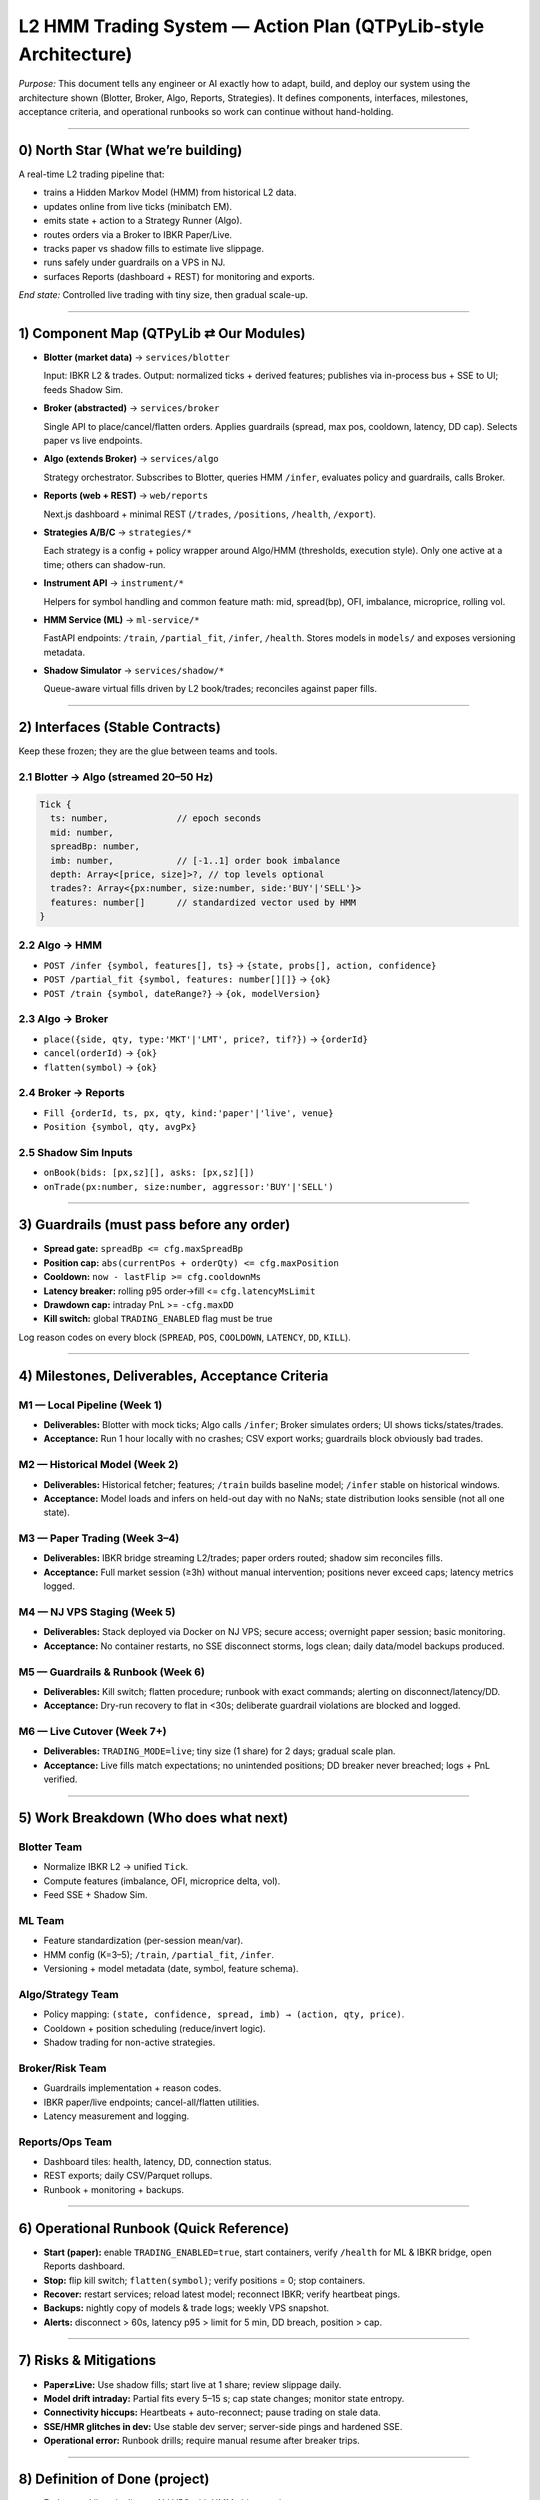 L2 HMM Trading System — Action Plan (QTPyLib-style Architecture)
================================================================

*Purpose:* This document tells any engineer or AI exactly how to adapt, build, and deploy our system using the architecture shown (Blotter, Broker, Algo, Reports, Strategies). It defines components, interfaces, milestones, acceptance criteria, and operational runbooks so work can continue without hand-holding.

----

0) North Star (What we’re building)
----------------------------------

A real-time L2 trading pipeline that:

- trains a Hidden Markov Model (HMM) from historical L2 data.
- updates online from live ticks (minibatch EM).
- emits state + action to a Strategy Runner (Algo).
- routes orders via a Broker to IBKR Paper/Live.
- tracks paper vs shadow fills to estimate live slippage.
- runs safely under guardrails on a VPS in NJ.
- surfaces Reports (dashboard + REST) for monitoring and exports.

*End state:* Controlled live trading with tiny size, then gradual scale-up.

----

1) Component Map (QTPyLib ⇄ Our Modules)
----------------------------------------

- **Blotter (market data)** → ``services/blotter``

  Input: IBKR L2 & trades. Output: normalized ticks + derived features; publishes via in-process bus + SSE to UI; feeds Shadow Sim.

- **Broker (abstracted)** → ``services/broker``

  Single API to place/cancel/flatten orders. Applies guardrails (spread, max pos, cooldown, latency, DD cap). Selects paper vs live endpoints.

- **Algo (extends Broker)** → ``services/algo``

  Strategy orchestrator. Subscribes to Blotter, queries HMM ``/infer``, evaluates policy and guardrails, calls Broker.

- **Reports (web + REST)** → ``web/reports``

  Next.js dashboard + minimal REST (``/trades``, ``/positions``, ``/health``, ``/export``).

- **Strategies A/B/C** → ``strategies/*``

  Each strategy is a config + policy wrapper around Algo/HMM (thresholds, execution style). Only one active at a time; others can shadow-run.

- **Instrument API** → ``instrument/*``

  Helpers for symbol handling and common feature math: mid, spread(bp), OFI, imbalance, microprice, rolling vol.

- **HMM Service (ML)** → ``ml-service/*``

  FastAPI endpoints: ``/train``, ``/partial_fit``, ``/infer``, ``/health``. Stores models in ``models/`` and exposes versioning metadata.

- **Shadow Simulator** → ``services/shadow/*``

  Queue-aware virtual fills driven by L2 book/trades; reconciles against paper fills.

----

2) Interfaces (Stable Contracts)
--------------------------------

Keep these frozen; they are the glue between teams and tools.

2.1 Blotter → Algo (streamed 20–50 Hz)
~~~~~~~~~~~~~~~~~~~~~~~~~~~~~~~~~~~~~~

.. code-block:: javascript

   Tick {
     ts: number,             // epoch seconds
     mid: number,
     spreadBp: number,
     imb: number,            // [-1..1] order book imbalance
     depth: Array<[price, size]>?, // top levels optional
     trades?: Array<{px:number, size:number, side:'BUY'|'SELL'}>
     features: number[]      // standardized vector used by HMM
   }

2.2 Algo → HMM
~~~~~~~~~~~~~~

- ``POST /infer {symbol, features[], ts}`` → ``{state, probs[], action, confidence}``
- ``POST /partial_fit {symbol, features: number[][]}`` → ``{ok}``
- ``POST /train {symbol, dateRange?}`` → ``{ok, modelVersion}``

2.3 Algo → Broker
~~~~~~~~~~~~~~~~~

- ``place({side, qty, type:'MKT'|'LMT', price?, tif?})`` → ``{orderId}``
- ``cancel(orderId)`` → ``{ok}``
- ``flatten(symbol)`` → ``{ok}``

2.4 Broker → Reports
~~~~~~~~~~~~~~~~~~~~

- ``Fill {orderId, ts, px, qty, kind:'paper'|'live', venue}``
- ``Position {symbol, qty, avgPx}``

2.5 Shadow Sim Inputs
~~~~~~~~~~~~~~~~~~~~~

- ``onBook(bids: [px,sz][], asks: [px,sz][])``
- ``onTrade(px:number, size:number, aggressor:'BUY'|'SELL')``

----

3) Guardrails (must pass before any order)
-----------------------------------------

- **Spread gate:** ``spreadBp <= cfg.maxSpreadBp``
- **Position cap:** ``abs(currentPos + orderQty) <= cfg.maxPosition``
- **Cooldown:** ``now - lastFlip >= cfg.cooldownMs``
- **Latency breaker:** rolling p95 order→fill <= ``cfg.latencyMsLimit``
- **Drawdown cap:** intraday PnL >= ``-cfg.maxDD``
- **Kill switch:** global ``TRADING_ENABLED`` flag must be true

Log reason codes on every block (``SPREAD``, ``POS``, ``COOLDOWN``, ``LATENCY``, ``DD``, ``KILL``).

----

4) Milestones, Deliverables, Acceptance Criteria
-----------------------------------------------

M1 — Local Pipeline (Week 1)
~~~~~~~~~~~~~~~~~~~~~~~~~~~~

- **Deliverables:** Blotter with mock ticks; Algo calls ``/infer``; Broker simulates orders; UI shows ticks/states/trades.
- **Acceptance:** Run 1 hour locally with no crashes; CSV export works; guardrails block obviously bad trades.

M2 — Historical Model (Week 2)
~~~~~~~~~~~~~~~~~~~~~~~~~~~~~~

- **Deliverables:** Historical fetcher; features; ``/train`` builds baseline model; ``/infer`` stable on historical windows.
- **Acceptance:** Model loads and infers on held-out day with no NaNs; state distribution looks sensible (not all one state).

M3 — Paper Trading (Week 3–4)
~~~~~~~~~~~~~~~~~~~~~~~~~~~~~

- **Deliverables:** IBKR bridge streaming L2/trades; paper orders routed; shadow sim reconciles fills.
- **Acceptance:** Full market session (≥3h) without manual intervention; positions never exceed caps; latency metrics logged.

M4 — NJ VPS Staging (Week 5)
~~~~~~~~~~~~~~~~~~~~~~~~~~~~

- **Deliverables:** Stack deployed via Docker on NJ VPS; secure access; overnight paper session; basic monitoring.
- **Acceptance:** No container restarts, no SSE disconnect storms, logs clean; daily data/model backups produced.

M5 — Guardrails & Runbook (Week 6)
~~~~~~~~~~~~~~~~~~~~~~~~~~~~~~~~~~

- **Deliverables:** Kill switch; flatten procedure; runbook with exact commands; alerting on disconnect/latency/DD.
- **Acceptance:** Dry-run recovery to flat in <30s; deliberate guardrail violations are blocked and logged.

M6 — Live Cutover (Week 7+)
~~~~~~~~~~~~~~~~~~~~~~~~~~~

- **Deliverables:** ``TRADING_MODE=live``; tiny size (1 share) for 2 days; gradual scale plan.
- **Acceptance:** Live fills match expectations; no unintended positions; DD breaker never breached; logs + PnL verified.

----

5) Work Breakdown (Who does what next)
--------------------------------------

Blotter Team
~~~~~~~~~~~~

- Normalize IBKR L2 → unified ``Tick``.
- Compute features (imbalance, OFI, microprice delta, vol).
- Feed SSE + Shadow Sim.

ML Team
~~~~~~~

- Feature standardization (per-session mean/var).
- HMM config (K=3–5); ``/train``, ``/partial_fit``, ``/infer``.
- Versioning + model metadata (date, symbol, feature schema).

Algo/Strategy Team
~~~~~~~~~~~~~~~~~~

- Policy mapping: ``(state, confidence, spread, imb) → (action, qty, price)``.
- Cooldown + position scheduling (reduce/invert logic).
- Shadow trading for non-active strategies.

Broker/Risk Team
~~~~~~~~~~~~~~~~

- Guardrails implementation + reason codes.
- IBKR paper/live endpoints; cancel-all/flatten utilities.
- Latency measurement and logging.

Reports/Ops Team
~~~~~~~~~~~~~~~~

- Dashboard tiles: health, latency, DD, connection status.
- REST exports; daily CSV/Parquet rollups.
- Runbook + monitoring + backups.

----

6) Operational Runbook (Quick Reference)
---------------------------------------

- **Start (paper):** enable ``TRADING_ENABLED=true``, start containers, verify ``/health`` for ML & IBKR bridge, open Reports dashboard.
- **Stop:** flip kill switch; ``flatten(symbol)``; verify positions = 0; stop containers.
- **Recover:** restart services; reload latest model; reconnect IBKR; verify heartbeat pings.
- **Backups:** nightly copy of models & trade logs; weekly VPS snapshot.
- **Alerts:** disconnect > 60s, latency p95 > limit for 5 min, DD breach, position > cap.

----

7) Risks & Mitigations
----------------------

- **Paper≠Live:** Use shadow fills; start live at 1 share; review slippage daily.
- **Model drift intraday:** Partial fits every 5–15 s; cap state changes; monitor state entropy.
- **Connectivity hiccups:** Heartbeats + auto-reconnect; pause trading on stale data.
- **SSE/HMR glitches in dev:** Use stable dev server; server-side pings and hardened SSE.
- **Operational error:** Runbook drills; require manual resume after breaker trips.

----

8) Definition of Done (project)
-------------------------------

- End-to-end live pipeline on NJ VPS with HMM-driven actions.
- Guardrails enforce safety; kill switch works.
- Daily backups; monitoring in place.
- Documented procedures in repo; another engineer can run it unaided.

----

9) Handover Notes for Future AI/Engineer
----------------------------------------

- Respect interfaces in Section 2; changing schemas requires bumping model version + UI handlers.
- Prefer small, frequent releases: finish one milestone, tag, then proceed.
- Keep reason codes and metrics—they are your black box flight recorder.
- When in doubt: pause trading, flatten, investigate, resume.

